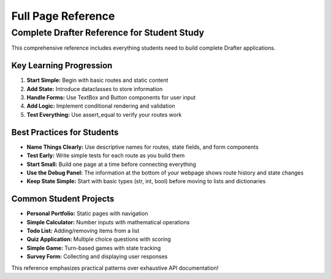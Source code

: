 .. _full-reference:

=======================
Full Page Reference
=======================

.. raw:: html

    <style>
    @media print {
        .full-reference {
            font-size: 10px;
            font-family: 'Courier New', monospace;
            margin: 0;
            padding: 0.3in;
        }
        .full-reference h1 {
            font-size: 14px;
            text-align: center;
            margin: 0 0 10px 0;
        }
        .full-reference h2 {
            font-size: 12px;
            margin: 8px 0 4px 0;
            border-bottom: 1px solid #ccc;
        }
        .full-reference .two-column {
            column-count: 2;
            column-gap: 0.3in;
        }
        .full-reference .example-box {
            border: 1px solid #ddd;
            padding: 4px;
            margin: 4px 0;
            break-inside: avoid;
        }
        .full-reference code {
            font-size: 9px;
        }
    }
    @media screen {
        .full-reference {
            max-width: 800px;
            margin: 20px auto;
            padding: 20px;
            font-family: 'Courier New', monospace;
            background: #f9f9f9;
            border: 2px solid #333;
        }
        .full-reference h1 {
            font-size: 18px;
            text-align: center;
            margin: 0 0 20px 0;
            color: #333;
        }
        .full-reference h2 {
            font-size: 15px;
            margin: 15px 0 8px 0;
            color: #666;
            border-bottom: 2px solid #ddd;
            padding-bottom: 3px;
        }
        .full-reference .two-column {
            display: grid;
            grid-template-columns: 1fr 1fr;
            gap: 20px;
        }
        .full-reference .example-box {
            border: 1px solid #ddd;
            padding: 10px;
            margin: 10px 0;
            background: white;
            border-radius: 4px;
        }
    }
    </style>

    <div class="full-reference">
        <h1>🎓 DRAFTER COMPLETE REFERENCE</h1>
        
        <h2>Complete Application Template</h2>
        <div class="example-box">
            <code>from drafter import *<br>
            from dataclasses import dataclass<br><br>
            @dataclass<br>
            class State:<br>
            &nbsp;&nbsp;username: str<br>
            &nbsp;&nbsp;score: int = 0<br>
            &nbsp;&nbsp;is_logged_in: bool = False<br><br>
            @route<br>
            def index(state: State) -> Page:<br>
            &nbsp;&nbsp;if state.is_logged_in:<br>
            &nbsp;&nbsp;&nbsp;&nbsp;return dashboard(state)<br>
            &nbsp;&nbsp;return Page(state, [<br>
            &nbsp;&nbsp;&nbsp;&nbsp;"Welcome to My App!",<br>
            &nbsp;&nbsp;&nbsp;&nbsp;TextBox("username", state.username),<br>
            &nbsp;&nbsp;&nbsp;&nbsp;Button("Login", login)<br>
            &nbsp;&nbsp;])<br><br>
            @route<br>
            def login(state: State, username: str) -> Page:<br>
            &nbsp;&nbsp;state.username = username<br>
            &nbsp;&nbsp;state.is_logged_in = True<br>
            &nbsp;&nbsp;return dashboard(state)<br><br>
            @route<br>
            def dashboard(state: State) -> Page:<br>
            &nbsp;&nbsp;return Page(state, [<br>
            &nbsp;&nbsp;&nbsp;&nbsp;f"Hello, {state.username}!",<br>
            &nbsp;&nbsp;&nbsp;&nbsp;f"Your score: {state.score}",<br>
            &nbsp;&nbsp;&nbsp;&nbsp;Button("Increase Score", add_score),<br>
            &nbsp;&nbsp;&nbsp;&nbsp;Button("Logout", logout)<br>
            &nbsp;&nbsp;])<br><br>
            @route<br>
            def add_score(state: State) -> Page:<br>
            &nbsp;&nbsp;state.score += 10<br>
            &nbsp;&nbsp;return dashboard(state)<br><br>
            @route<br>
            def logout(state: State) -> Page:<br>
            &nbsp;&nbsp;state.is_logged_in = False<br>
            &nbsp;&nbsp;state.username = ""<br>
            &nbsp;&nbsp;return index(state)<br><br>
            start_server(State(""))</code>
        </div>
        
        <div class="two-column">
            <div>
                <h2>All Components</h2>
                <div class="example-box">
                    <code># Text Components<br>
                    "Plain text"<br>
                    LineBreak()<br>
                    Header("Big Title")<br><br>
                    # Input Components<br>
                    TextBox("name", "default")<br>
                    NumberBox("age", 25)<br>
                    CheckBox("agree", True)<br>
                    SelectBox("color", ["Red", "Blue"])<br><br>
                    # Interactive Components<br>
                    Button("Click Me", my_function)<br>
                    Link("Visit", "https://example.com")<br>
                    Image("https://example.com/pic.jpg")<br><br>
                    # Lists<br>
                    BulletedList(["Item 1", "Item 2"])<br>
                    NumberedList(["Step 1", "Step 2"])</code>
                </div>
                
                <h2>Form Validation</h2>
                <div class="example-box">
                    <code>@route<br>
                    def process_age(state: State, age_input: str):<br>
                    &nbsp;&nbsp;if not age_input.isnumeric():<br>
                    &nbsp;&nbsp;&nbsp;&nbsp;return Page(state, [<br>
                    &nbsp;&nbsp;&nbsp;&nbsp;&nbsp;&nbsp;"Error: Please enter a number",<br>
                    &nbsp;&nbsp;&nbsp;&nbsp;&nbsp;&nbsp;TextBox("age_input", age_input),<br>
                    &nbsp;&nbsp;&nbsp;&nbsp;&nbsp;&nbsp;Button("Try Again", process_age)<br>
                    &nbsp;&nbsp;&nbsp;&nbsp;])<br>
                    &nbsp;&nbsp;state.age = int(age_input)<br>
                    &nbsp;&nbsp;return success_page(state)</code>
                </div>
                
                <h2>Error Patterns</h2>
                <div class="example-box">
                    <code># ❌ Common Mistake: Missing @route<br>
                    def my_page(state): pass<br><br>
                    # ✅ Correct: With @route<br>
                    @route<br>
                    def my_page(state): pass<br><br>
                    # ❌ Wrong: Parameter name mismatch<br>
                    TextBox("user_name", "")<br>
                    def process(state, username): pass<br><br>
                    # ✅ Correct: Names match<br>
                    TextBox("username", "")<br>
                    def process(state, username): pass</code>
                </div>
            </div>
            
            <div>
                <h2>State Management</h2>
                <div class="example-box">
                    <code># Complex State Example<br>
                    @dataclass<br>
                    class State:<br>
                    &nbsp;&nbsp;user: str<br>
                    &nbsp;&nbsp;items: list[str]<br>
                    &nbsp;&nbsp;settings: dict[str, bool]<br>
                    &nbsp;&nbsp;current_page: str = "home"<br><br>
                    # Adding to lists<br>
                    @route<br>
                    def add_item(state: State, new_item: str):<br>
                    &nbsp;&nbsp;state.items.append(new_item)<br>
                    &nbsp;&nbsp;return show_items(state)<br><br>
                    # Updating dictionaries<br>
                    @route<br>
                    def toggle_setting(state: State, setting: str):<br>
                    &nbsp;&nbsp;state.settings[setting] = not state.settings.get(setting, False)<br>
                    &nbsp;&nbsp;return settings_page(state)</code>
                </div>
                
                <h2>Conditional Rendering</h2>
                <div class="example-box">
                    <code>@route<br>
                    def dynamic_page(state: State) -> Page:<br>
                    &nbsp;&nbsp;content = ["Welcome!"]<br>
                    &nbsp;&nbsp;<br>
                    &nbsp;&nbsp;if state.is_admin:<br>
                    &nbsp;&nbsp;&nbsp;&nbsp;content.extend([<br>
                    &nbsp;&nbsp;&nbsp;&nbsp;&nbsp;&nbsp;"Admin Panel",<br>
                    &nbsp;&nbsp;&nbsp;&nbsp;&nbsp;&nbsp;Button("Delete All", dangerous_action)<br>
                    &nbsp;&nbsp;&nbsp;&nbsp;])<br>
                    &nbsp;&nbsp;<br>
                    &nbsp;&nbsp;if state.items:<br>
                    &nbsp;&nbsp;&nbsp;&nbsp;content.append(BulletedList(state.items))<br>
                    &nbsp;&nbsp;else:<br>
                    &nbsp;&nbsp;&nbsp;&nbsp;content.append("No items yet!")<br>
                    &nbsp;&nbsp;<br>
                    &nbsp;&nbsp;return Page(state, content)</code>
                </div>
                
                <h2>Testing Routes</h2>
                <div class="example-box">
                    <code>from drafter import assert_equal<br><br>
                    # Test a simple route<br>
                    test_state = State("John", 0, True)<br>
                    result = dashboard(test_state)<br>
                    <br>
                    expected = Page(test_state, [<br>
                    &nbsp;&nbsp;"Hello, John!",<br>
                    &nbsp;&nbsp;"Your score: 0",<br>
                    &nbsp;&nbsp;Button("Increase Score", add_score),<br>
                    &nbsp;&nbsp;Button("Logout", logout)<br>
                    ])<br><br>
                    assert_equal(result, expected)</code>
                </div>
            </div>
        </div>
        
        <h2>Troubleshooting Guide</h2>
        <div class="example-box">
            <code><strong>Problem:</strong> "NameError: name 'route' is not defined"<br>
            <strong>Solution:</strong> Add `from drafter import *` at the top<br><br>
            
            <strong>Problem:</strong> "TypeError: Page() missing required argument"<br>
            <strong>Solution:</strong> Make sure you're passing both state and content list: `Page(state, [...])`<br><br>
            
            <strong>Problem:</strong> "Page not found" when clicking button<br>
            <strong>Solution:</strong> Check that the target function has @route decorator<br><br>
            
            <strong>Problem:</strong> Form data not being passed to function<br>
            <strong>Solution:</strong> Ensure TextBox/CheckBox names match function parameter names exactly<br><br>
            
            <strong>Problem:</strong> State changes not persisting<br>
            <strong>Solution:</strong> Make sure you're modifying the same state object passed to the function<br><br>
            
            <strong>Problem:</strong> "Cannot convert string to int"<br>
            <strong>Solution:</strong> Validate user input with .isnumeric() before converting to int</code>
        </div>
    </div>

Complete Drafter Reference for Student Study
===========================================

This comprehensive reference includes everything students need to build complete Drafter applications. 

Key Learning Progression
-----------------------

1. **Start Simple:** Begin with basic routes and static content
2. **Add State:** Introduce dataclasses to store information
3. **Handle Forms:** Use TextBox and Button components for user input
4. **Add Logic:** Implement conditional rendering and validation
5. **Test Everything:** Use assert_equal to verify your routes work

Best Practices for Students
--------------------------

* **Name Things Clearly:** Use descriptive names for routes, state fields, and form components
* **Test Early:** Write simple tests for each route as you build them
* **Start Small:** Build one page at a time before connecting everything
* **Use the Debug Panel:** The information at the bottom of your webpage shows route history and state changes
* **Keep State Simple:** Start with basic types (str, int, bool) before moving to lists and dictionaries

Common Student Projects
----------------------

* **Personal Portfolio:** Static pages with navigation
* **Simple Calculator:** Number inputs with mathematical operations  
* **Todo List:** Adding/removing items from a list
* **Quiz Application:** Multiple choice questions with scoring
* **Simple Game:** Turn-based games with state tracking
* **Survey Form:** Collecting and displaying user responses

This reference emphasizes practical patterns over exhaustive API documentation!